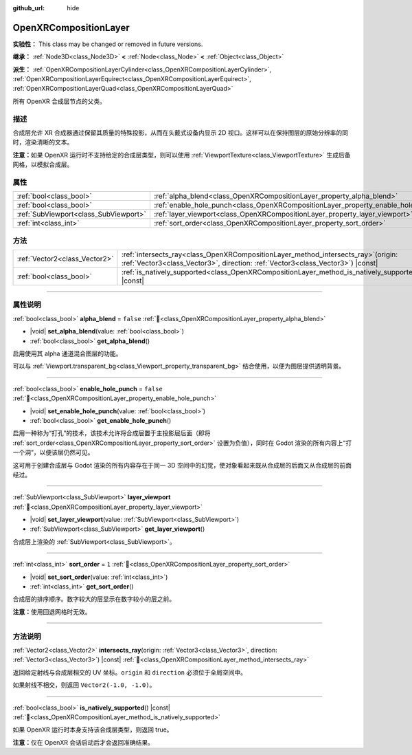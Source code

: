 :github_url: hide

.. DO NOT EDIT THIS FILE!!!
.. Generated automatically from Godot engine sources.
.. Generator: https://github.com/godotengine/godot/tree/4.3/doc/tools/make_rst.py.
.. XML source: https://github.com/godotengine/godot/tree/4.3/modules/openxr/doc_classes/OpenXRCompositionLayer.xml.

.. _class_OpenXRCompositionLayer:

OpenXRCompositionLayer
======================

**实验性：** This class may be changed or removed in future versions.

**继承：** :ref:`Node3D<class_Node3D>` **<** :ref:`Node<class_Node>` **<** :ref:`Object<class_Object>`

**派生：** :ref:`OpenXRCompositionLayerCylinder<class_OpenXRCompositionLayerCylinder>`, :ref:`OpenXRCompositionLayerEquirect<class_OpenXRCompositionLayerEquirect>`, :ref:`OpenXRCompositionLayerQuad<class_OpenXRCompositionLayerQuad>`

所有 OpenXR 合成层节点的父类。

.. rst-class:: classref-introduction-group

描述
----

合成层允许 XR 合成器通过保留其质量的特殊投影，从而在头戴式设备内显示 2D 视口。这样可以在保持图层的原始分辨率的同时，渲染清晰的文本。

\ **注意：**\ 如果 OpenXR 运行时不支持给定的合成层类型，则可以使用 :ref:`ViewportTexture<class_ViewportTexture>` 生成后备网格，以模拟合成层。

.. rst-class:: classref-reftable-group

属性
----

.. table::
   :widths: auto

   +---------------------------------------+-----------------------------------------------------------------------------------+-----------+
   | :ref:`bool<class_bool>`               | :ref:`alpha_blend<class_OpenXRCompositionLayer_property_alpha_blend>`             | ``false`` |
   +---------------------------------------+-----------------------------------------------------------------------------------+-----------+
   | :ref:`bool<class_bool>`               | :ref:`enable_hole_punch<class_OpenXRCompositionLayer_property_enable_hole_punch>` | ``false`` |
   +---------------------------------------+-----------------------------------------------------------------------------------+-----------+
   | :ref:`SubViewport<class_SubViewport>` | :ref:`layer_viewport<class_OpenXRCompositionLayer_property_layer_viewport>`       |           |
   +---------------------------------------+-----------------------------------------------------------------------------------+-----------+
   | :ref:`int<class_int>`                 | :ref:`sort_order<class_OpenXRCompositionLayer_property_sort_order>`               | ``1``     |
   +---------------------------------------+-----------------------------------------------------------------------------------+-----------+

.. rst-class:: classref-reftable-group

方法
----

.. table::
   :widths: auto

   +-------------------------------+----------------------------------------------------------------------------------------------------------------------------------------------------------------------------+
   | :ref:`Vector2<class_Vector2>` | :ref:`intersects_ray<class_OpenXRCompositionLayer_method_intersects_ray>`\ (\ origin\: :ref:`Vector3<class_Vector3>`, direction\: :ref:`Vector3<class_Vector3>`\ ) |const| |
   +-------------------------------+----------------------------------------------------------------------------------------------------------------------------------------------------------------------------+
   | :ref:`bool<class_bool>`       | :ref:`is_natively_supported<class_OpenXRCompositionLayer_method_is_natively_supported>`\ (\ ) |const|                                                                      |
   +-------------------------------+----------------------------------------------------------------------------------------------------------------------------------------------------------------------------+

.. rst-class:: classref-section-separator

----

.. rst-class:: classref-descriptions-group

属性说明
--------

.. _class_OpenXRCompositionLayer_property_alpha_blend:

.. rst-class:: classref-property

:ref:`bool<class_bool>` **alpha_blend** = ``false`` :ref:`🔗<class_OpenXRCompositionLayer_property_alpha_blend>`

.. rst-class:: classref-property-setget

- |void| **set_alpha_blend**\ (\ value\: :ref:`bool<class_bool>`\ )
- :ref:`bool<class_bool>` **get_alpha_blend**\ (\ )

启用使用其 alpha 通道混合图层的功能。

可以与 :ref:`Viewport.transparent_bg<class_Viewport_property_transparent_bg>` 结合使用，以便为图层提供透明背景。

.. rst-class:: classref-item-separator

----

.. _class_OpenXRCompositionLayer_property_enable_hole_punch:

.. rst-class:: classref-property

:ref:`bool<class_bool>` **enable_hole_punch** = ``false`` :ref:`🔗<class_OpenXRCompositionLayer_property_enable_hole_punch>`

.. rst-class:: classref-property-setget

- |void| **set_enable_hole_punch**\ (\ value\: :ref:`bool<class_bool>`\ )
- :ref:`bool<class_bool>` **get_enable_hole_punch**\ (\ )

启用一种称为“打孔”的技术，该技术允许将合成层置于主投影层后面（即将 :ref:`sort_order<class_OpenXRCompositionLayer_property_sort_order>` 设置为负值），同时在 Godot 渲染的所有内容上“打一个洞”，以便该层仍然可见。

这可用于创建合成层与 Godot 渲染的所有内容存在于同一 3D 空间中的幻觉，使对象看起来既从合成层的后面又从合成层的前面经过。

.. rst-class:: classref-item-separator

----

.. _class_OpenXRCompositionLayer_property_layer_viewport:

.. rst-class:: classref-property

:ref:`SubViewport<class_SubViewport>` **layer_viewport** :ref:`🔗<class_OpenXRCompositionLayer_property_layer_viewport>`

.. rst-class:: classref-property-setget

- |void| **set_layer_viewport**\ (\ value\: :ref:`SubViewport<class_SubViewport>`\ )
- :ref:`SubViewport<class_SubViewport>` **get_layer_viewport**\ (\ )

合成层上渲染的 :ref:`SubViewport<class_SubViewport>`\ 。

.. rst-class:: classref-item-separator

----

.. _class_OpenXRCompositionLayer_property_sort_order:

.. rst-class:: classref-property

:ref:`int<class_int>` **sort_order** = ``1`` :ref:`🔗<class_OpenXRCompositionLayer_property_sort_order>`

.. rst-class:: classref-property-setget

- |void| **set_sort_order**\ (\ value\: :ref:`int<class_int>`\ )
- :ref:`int<class_int>` **get_sort_order**\ (\ )

合成层的排序顺序。数字较大的层显示在数字较小的层之前。

\ **注意：**\ 使用回退网格时无效。

.. rst-class:: classref-section-separator

----

.. rst-class:: classref-descriptions-group

方法说明
--------

.. _class_OpenXRCompositionLayer_method_intersects_ray:

.. rst-class:: classref-method

:ref:`Vector2<class_Vector2>` **intersects_ray**\ (\ origin\: :ref:`Vector3<class_Vector3>`, direction\: :ref:`Vector3<class_Vector3>`\ ) |const| :ref:`🔗<class_OpenXRCompositionLayer_method_intersects_ray>`

返回给定射线与合成层相交的 UV 坐标。\ ``origin`` 和 ``direction`` 必须位于全局空间中。

如果射线不相交，则返回 ``Vector2(-1.0, -1.0)``\ 。

.. rst-class:: classref-item-separator

----

.. _class_OpenXRCompositionLayer_method_is_natively_supported:

.. rst-class:: classref-method

:ref:`bool<class_bool>` **is_natively_supported**\ (\ ) |const| :ref:`🔗<class_OpenXRCompositionLayer_method_is_natively_supported>`

如果 OpenXR 运行时本身支持该合成层类型，则返回 true。

\ **注意：**\ 仅在 OpenXR 会话启动后才会返回准确结果。

.. |virtual| replace:: :abbr:`virtual (本方法通常需要用户覆盖才能生效。)`
.. |const| replace:: :abbr:`const (本方法无副作用，不会修改该实例的任何成员变量。)`
.. |vararg| replace:: :abbr:`vararg (本方法除了能接受在此处描述的参数外，还能够继续接受任意数量的参数。)`
.. |constructor| replace:: :abbr:`constructor (本方法用于构造某个类型。)`
.. |static| replace:: :abbr:`static (调用本方法无需实例，可直接使用类名进行调用。)`
.. |operator| replace:: :abbr:`operator (本方法描述的是使用本类型作为左操作数的有效运算符。)`
.. |bitfield| replace:: :abbr:`BitField (这个值是由下列位标志构成位掩码的整数。)`
.. |void| replace:: :abbr:`void (无返回值。)`
